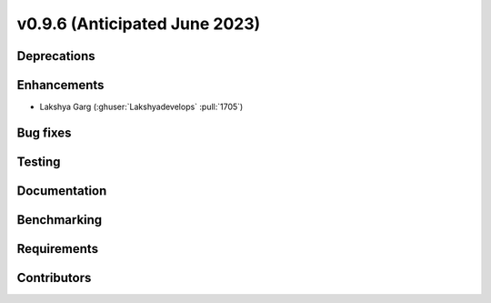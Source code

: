 .. _whatsnew_0960:


v0.9.6 (Anticipated June 2023)
------------------------------


Deprecations
~~~~~~~~~~~~


Enhancements
~~~~~~~~~~~~
* Lakshya Garg (:ghuser:`Lakshyadevelops` :pull:`1705`)

Bug fixes
~~~~~~~~~


Testing
~~~~~~~


Documentation
~~~~~~~~~~~~~


Benchmarking
~~~~~~~~~~~~~


Requirements
~~~~~~~~~~~~


Contributors
~~~~~~~~~~~~

